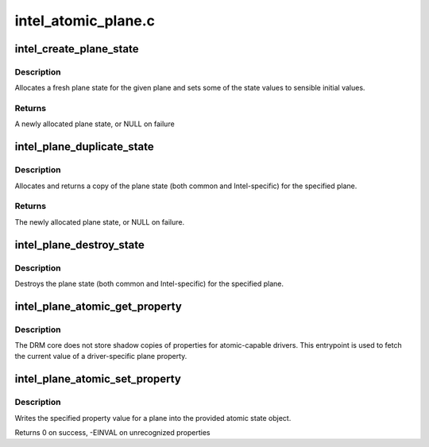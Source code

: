 .. -*- coding: utf-8; mode: rst -*-

====================
intel_atomic_plane.c
====================



.. _xref_intel_create_plane_state:

intel_create_plane_state
========================

.. c:function:: struct intel_plane_state * intel_create_plane_state (struct drm_plane * plane)

    create plane state object

    :param struct drm_plane * plane:
        drm plane



Description
-----------

Allocates a fresh plane state for the given plane and sets some of
the state values to sensible initial values.



Returns
-------

A newly allocated plane state, or NULL on failure




.. _xref_intel_plane_duplicate_state:

intel_plane_duplicate_state
===========================

.. c:function:: struct drm_plane_state * intel_plane_duplicate_state (struct drm_plane * plane)

    duplicate plane state

    :param struct drm_plane * plane:
        drm plane



Description
-----------

Allocates and returns a copy of the plane state (both common and
Intel-specific) for the specified plane.



Returns
-------

The newly allocated plane state, or NULL on failure.




.. _xref_intel_plane_destroy_state:

intel_plane_destroy_state
=========================

.. c:function:: void intel_plane_destroy_state (struct drm_plane * plane, struct drm_plane_state * state)

    destroy plane state

    :param struct drm_plane * plane:
        drm plane

    :param struct drm_plane_state * state:
        state object to destroy



Description
-----------

Destroys the plane state (both common and Intel-specific) for the
specified plane.




.. _xref_intel_plane_atomic_get_property:

intel_plane_atomic_get_property
===============================

.. c:function:: int intel_plane_atomic_get_property (struct drm_plane * plane, const struct drm_plane_state * state, struct drm_property * property, uint64_t * val)

    fetch plane property value

    :param struct drm_plane * plane:
        plane to fetch property for

    :param const struct drm_plane_state * state:
        state containing the property value

    :param struct drm_property * property:
        property to look up

    :param uint64_t * val:
        pointer to write property value into



Description
-----------

The DRM core does not store shadow copies of properties for
atomic-capable drivers.  This entrypoint is used to fetch
the current value of a driver-specific plane property.




.. _xref_intel_plane_atomic_set_property:

intel_plane_atomic_set_property
===============================

.. c:function:: int intel_plane_atomic_set_property (struct drm_plane * plane, struct drm_plane_state * state, struct drm_property * property, uint64_t val)

    set plane property value

    :param struct drm_plane * plane:
        plane to set property for

    :param struct drm_plane_state * state:
        state to update property value in

    :param struct drm_property * property:
        property to set

    :param uint64_t val:
        value to set property to



Description
-----------

Writes the specified property value for a plane into the provided atomic
state object.


Returns 0 on success, -EINVAL on unrecognized properties


